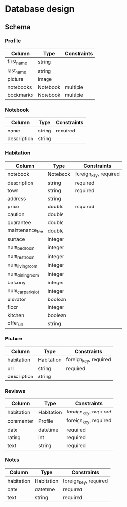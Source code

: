 * Database design

** Schema

*** Profile

    | Column     | Type     | Constraints |
    |------------+----------+-------------|
    | first_name | string   |             |
    | last_name  | string   |             |
    | picture    | image    |             |
    | notebooks  | Notebook | multiple    |
    | bookmarks  | Notebook | multiple    |

*** Notebook

    | Column      | Type       | Constraints |
    |-------------+------------+-------------|
    | name        | string     | required    |
    | description | string     |             |

*** Habitation

    | Column            | Type     | Constraints           |
    |-------------------+----------+-----------------------|
    | notebook          | Notebook | foreign_key, required |
    | description       | string   | required              |
    | town              | string   | required              |
    | address           | string   |                       |
    | price             | double   | required              |
    | caution           | double   |                       |
    | guarantee         | double   |                       |
    | maintenance_fee   | double   |                       |
    | surface           | integer  |                       |
    | num_bedroom       | integer  |                       |
    | num_restroom      | integer  |                       |
    | num_living_room   | integer  |                       |
    | num_dining_room   | integer  |                       |
    | balcony           | integer  |                       |
    | num_car_park_slot | integer  |                       |
    | elevator          | boolean  |                       |
    | floor             | integer  |                       |
    | kitchen           | boolean  |                       |
    | offer_url         | string   |                       |

*** Picture

    | Column      | Type       | Constraints           |
    |-------------+------------+-----------------------|
    | habitation  | Habitation | foreign_key, required |
    | url         | string     | required              |
    | description | string     |                       |

*** Reviews

    | Column     | Type       | Constraints           |
    |------------+------------+-----------------------|
    | habitation | Habitation | foreign_key, required |
    | commenter  | Profile    | foreign_key, required |
    | date       | datetime   | required              |
    | rating     | int        | required              |
    | text       | string     | required              |

*** Notes

    | Column     | Type       | Constraints           |
    |------------+------------+-----------------------|
    | habitation | Habitation | foreign_key, required |
    | date       | datetime   | required              |
    | text       | string     | required              |
